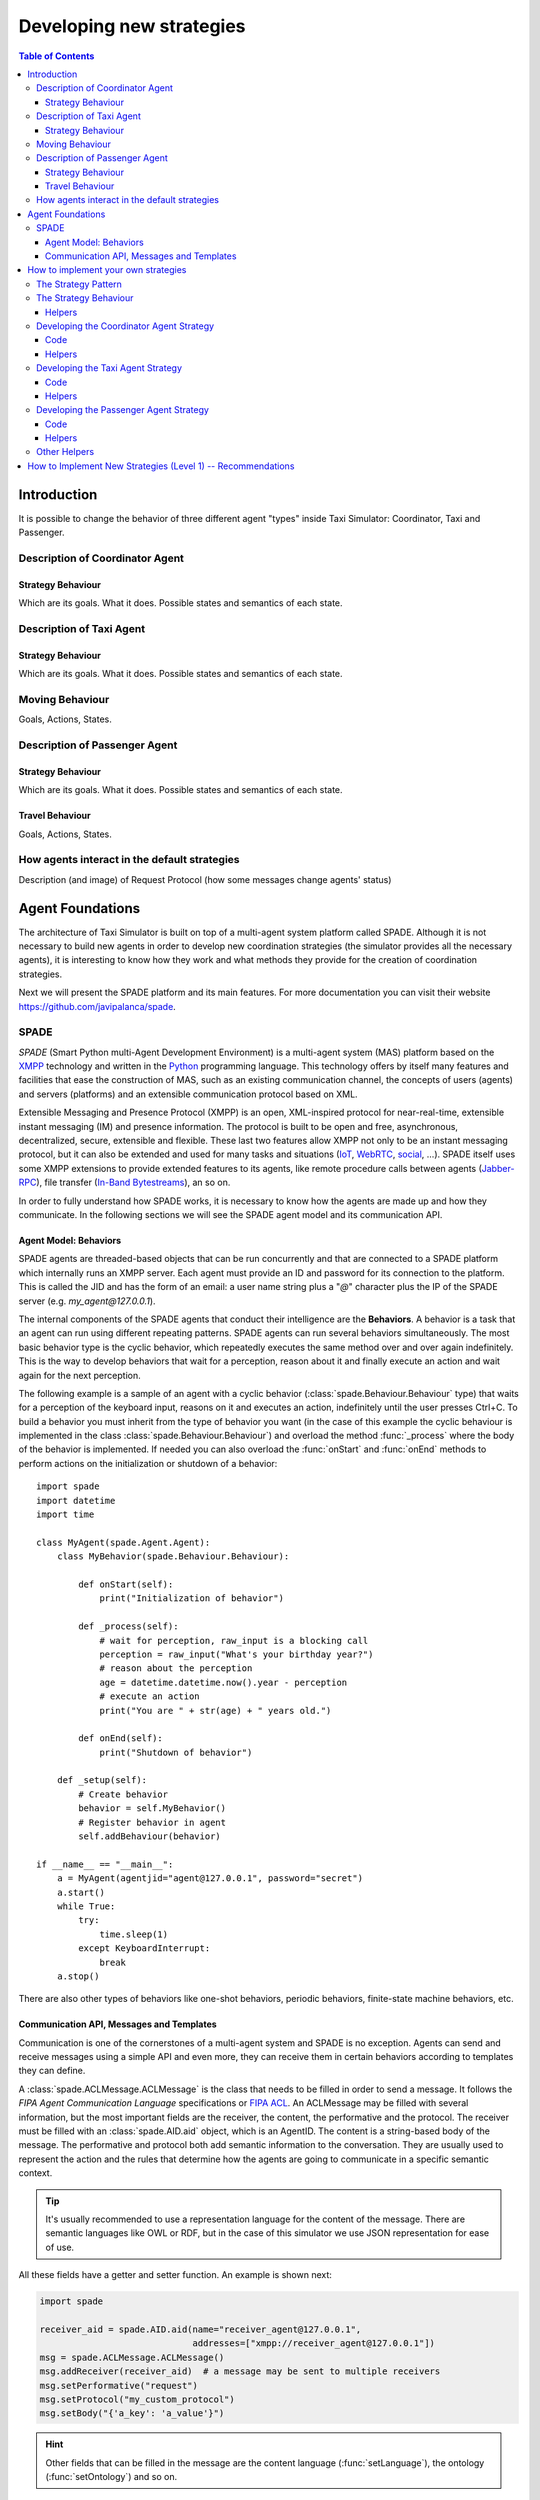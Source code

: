 
=========================
Developing new strategies
=========================

.. contents:: Table of Contents

Introduction
============
It is possible to change the behavior of three different agent "types" inside Taxi Simulator: Coordinator, Taxi and Passenger.


Description of Coordinator Agent
--------------------------------

Strategy Behaviour
~~~~~~~~~~~~~~~~~~
Which are its goals. What it does. Possible states and semantics of each state.


Description of Taxi Agent
-------------------------

Strategy Behaviour
~~~~~~~~~~~~~~~~~~
Which are its goals. What it does. Possible states and semantics of each state.

Moving Behaviour
----------------
Goals, Actions, States.


Description of Passenger Agent
--------------------------------

Strategy Behaviour
~~~~~~~~~~~~~~~~~~
Which are its goals. What it does. Possible states and semantics of each state.

Travel Behaviour
~~~~~~~~~~~~~~~~
Goals, Actions, States.


How agents interact in the default strategies
---------------------------------------------
Description (and image) of Request Protocol (how some messages change agents' status)



Agent Foundations
=================
The architecture of Taxi Simulator is built on top of a multi-agent system platform called SPADE. Although it is not necessary to
build new agents in order to develop new coordination strategies (the simulator provides all the necessary agents), it
is interesting to know how they work and what methods they provide for the creation of coordination strategies.

Next we will present the SPADE platform and its main features. For more documentation you can visit their website
https://github.com/javipalanca/spade.

SPADE
-----
`SPADE` (Smart Python multi-Agent Development Environment) is a multi-agent system (MAS) platform based on the
`XMPP <http://www.xmpp.org>`_ technology and written in the `Python <http://www.python.org/>`_ programming language.
This technology offers by itself many features and facilities that ease the construction of MAS, such as an existing
communication channel, the concepts of users (agents) and servers (platforms) and an extensible communication protocol
based on XML.

Extensible Messaging and Presence Protocol (XMPP) is an open, XML-inspired protocol for near-real-time, extensible
instant messaging (IM) and presence information. The protocol is built to be open and free, asynchronous, decentralized,
secure, extensible and flexible. These last two features allow XMPP not only to be an instant messaging protocol, but
it can also be extended and used for many tasks and situations (`IoT <https://xmpp.org/uses/internet-of-things.html>`_,
`WebRTC <https://xmpp.org/uses/webrtc.html>`_, `social <https://xmpp.org/uses/social.html>`_, ...). SPADE itself uses
some XMPP extensions to provide extended features to its agents, like remote procedure calls between agents
(`Jabber-RPC <https://xmpp.org/extensions/xep-0009.html>`_), file transfer
(`In-Band Bytestreams <https://xmpp.org/extensions/xep-0047.html>`_), an so on.


In order to fully understand how SPADE works, it is necessary to know how the agents are made up and how they
communicate. In the following sections we will see the SPADE agent model and its communication API.

Agent Model: Behaviors
~~~~~~~~~~~~~~~~~~~~~~
SPADE agents are threaded-based objects that can be run concurrently and that are connected to a SPADE platform which
internally runs an XMPP server. Each agent must provide an ID and password for its connection to the platform. This is
called the JID and has the form of an email: a user name string plus a "`@`" character plus the IP of the SPADE server
(e.g. `my_agent@127.0.0.1`).

The internal components of the SPADE agents that conduct their intelligence are the **Behaviors**. A behavior is a task
that an agent can run using different repeating patterns. SPADE agents can run several behaviors simultaneously. The
most basic behavior type is the cyclic behavior, which repeatedly executes the same method over and over again
indefinitely. This is the way to develop behaviors that wait for a perception, reason about it and finally execute an
action and wait again for the next perception.

The following example is a sample of an agent with a cyclic behavior (:class:`spade.Behaviour.Behaviour` type) that waits for
a perception of the keyboard input, reasons on it and executes an action, indefinitely until the user presses Ctrl+C.
To build a behavior you must inherit from the type of behavior you want (in the case of this example the cyclic
behaviour is implemented in the class :class:`spade.Behaviour.Behaviour`) and overload the method :func:`_process`
where the body of the behavior is implemented. If needed you can also overload the :func:`onStart` and :func:`onEnd`
methods to perform actions on the initialization or shutdown of a behavior::

    import spade
    import datetime
    import time

    class MyAgent(spade.Agent.Agent):
        class MyBehavior(spade.Behaviour.Behaviour):

            def onStart(self):
                print("Initialization of behavior")

            def _process(self):
                # wait for perception, raw_input is a blocking call
                perception = raw_input("What's your birthday year?")
                # reason about the perception
                age = datetime.datetime.now().year - perception
                # execute an action
                print("You are " + str(age) + " years old.")

            def onEnd(self):
                print("Shutdown of behavior")

        def _setup(self):
            # Create behavior
            behavior = self.MyBehavior()
            # Register behavior in agent
            self.addBehaviour(behavior)

    if __name__ == "__main__":
        a = MyAgent(agentjid="agent@127.0.0.1", password="secret")
        a.start()
        while True:
            try:
                time.sleep(1)
            except KeyboardInterrupt:
                break
        a.stop()


There are also other types of behaviors like one-shot behaviors, periodic behaviors, finite-state machine behaviors, etc.

Communication API, Messages and Templates
~~~~~~~~~~~~~~~~~~~~~~~~~~~~~~~~~~~~~~~~~
Communication is one of the cornerstones of a multi-agent system and SPADE is no exception. Agents can send and receive
messages using a simple API and even more, they can receive them in certain behaviors according to templates they can
define.

A :class:`spade.ACLMessage.ACLMessage` is the class that needs to be filled in order to send a message. It follows the
`FIPA Agent Communication Language` specifications or `FIPA ACL <http://www.fipa.org/repository/aclspecs.html>`_. An
ACLMessage may be filled with several information, but the most important fields are the receiver, the content, the
performative and the protocol. The receiver must be filled with an :class:`spade.AID.aid` object, which is an AgentID.
The content is a string-based body of the message. The performative and protocol both add semantic information to the
conversation. They are usually used to represent the action and the rules that determine how the agents are going to
communicate in a specific semantic context.

.. tip::
    It's usually recommended to use a representation language for the content of the message. There are semantic
    languages like OWL or RDF, but in the case of this simulator we use JSON representation for ease of use.

All these fields have a getter and setter function. An example is shown next:

.. code-block:: python

    import spade

    receiver_aid = spade.AID.aid(name="receiver_agent@127.0.0.1",
                                 addresses=["xmpp://receiver_agent@127.0.0.1"])
    msg = spade.ACLMessage.ACLMessage()
    msg.addReceiver(receiver_aid)  # a message may be sent to multiple receivers
    msg.setPerformative("request")
    msg.setProtocol("my_custom_protocol")
    msg.setBody("{'a_key': 'a_value'}")

.. hint::
    Other fields that can be filled in the message are the content language (:func:`setLanguage`), the ontology
    (:func:`setOntology`) and so on.

The next step is to send the message. This is done with the :func:`send` method provided by a :class:`Behaviour`.
See an example:

.. code-block:: python

    import spade


    class SenderAgent(spade.Agent.Agent):
        class SendBehav(spade.Behaviour.OneShotBehaviour):

            def _process(self):
                receiver = spade.AID.aid(name="receiver@127.0.0.1",
                                         addresses=["xmpp://127.0.0.1"])

                msg = spade.ACLMessage.ACLMessage()
                msg.setPerformative("inform")
                msg.setOntology("myOntology")
                msg.setLanguage("OWL-S")
                msg.addReceiver(receiver)
                msg.setContent("Hello World")

                self.send(msg)  # send the message

        def _setup(self):
            print "MyAgent starting..."
            behav = self.SendBehav()
            self.addBehaviour(behav)


Since only behaviours can receive messages SPADE provides a mechanism to configure which behavior must receive each type
of message. This is done with `ACLTemplates`. When an agent receives a new message it checks if the message matches each
of the behaviors using a template with which they where registered. If there is a match, the message is delivered to the
mailbox of the corresponding behavior and will be read when the behavior executes the :func:`receive` method. Otherwise,
the message will be delivered to a default behaviour if it was registered (the default behavior is registered with the
:func:`setDefaultBehaviour` method instead of :func:`addBehaviour`).

.. note::
    The :func:`receive` method accepts an optional parameter: **timeout=seconds** to be a blocking method until the
    specified number of seconds has elapsed. If timeout is reached without a message, then ``None`` is returned. If timeout
    is 0, then the :func:`receive` function is non-blocking and returns a :class:`spade.ACLMessage.ACLMessage` or ``None``.

An :class:`spade.Behaviour.ACLTemplate` is created using the same API of :class:`spade.Behaviour.ACLMessage`:

.. code-block:: python

    import spade
    template = spade.Behaviour.ACLTemplate()
    template.setOntology("myOntology")


`ACLTemplates` must be wrapped with the :class:`spade.Behavior.MessageTemplate` to be registered with a behavior.

.. note::
    A :class:`spade.Behavior.MessageTemplate` accepts boolean operators to combine `ACLTemplates`
    (e.g. ``my_tpl = Message Template( template1 & template2)``)

At this point we can already see how to build an agent that registers a behavior with a template and receives messages
that match that template:

.. code-block:: python

    import spade
    import time

    class RecvAgent(spade.Agent.Agent):
        class ReceiveBehav(spade.Behaviour.Behaviour):

            def _process(self):
                msg = self.receive(timeout=10)

                # Check wether the message arrived
                if msg is not None:
                    assert "myOntology" == msg.getOntology()
                    print("I got a message with the ontology 'myOntology'")
                else:
                    print("I waited 10 seconds but got no message")
                    time.sleep(1)

        def _setup(self):
            recv_behav = self.ReceiveBehav()
            template = spade.Behaviour.ACLTemplate()
            template.setOntology("myOntology")
            msg_tplt = spade.Behaviour.MessageTemplate(template)

            self.addBehaviour(recv_behav, msg_tplt)


These are the basics of SPADE programming. To use `Taxi Simulator` you would not need to create all these structures,
templates and classes. But it is always better to know the foundations before we get down to business.

How to implement your own strategies
====================================

Taxi simulator is designed to allow students to implement and test new strategies that lead to system optimization. The
goal of this educational simulator is to maker easier for students to work with new coordination strategies without going
down to the mud. With this purpose, Taxi Simulator implements the Strategy design pattern, which allows students to test
new coordination strategies without having to make major modifications in the application.

The Strategy Pattern
--------------------

The **Strategy pattern** is a design pattern that enables selecting an algorithm at runtime. When in an application we
have to implement different versions of an algorithm and we want to select at runtime a specific version of the
algorithm, then the Strategy Pattern is the best choice for that purpose. With this pattern you can define a separate
strategy in an object that encapsulates the algorithm. The application that executes the algorithm **must** define an
interface that every implementation of the strategy will follow, as can be viewed in next figure:

.. figure:: images/strategy.png
    :align: center
    :alt: The Strategy Pattern UML

    The Strategy Pattern UML

Following this implementation the context object can call the current strategy implementation without knowing how the
algorithm was implemented. This design pattern was created among others by a group of authors commonly known as the
**Gang of Four** (E. Gamma, R. Helm, R. Johnson and J. Vlissides) and is well presented in [GangOfFour95]_.

Taxi Simulator uses the *Strategy Pattern* to allow students to implement three different strategies (one for the
coordinator agent, one for the taxi agent and one for the passenger agent) without having to develop new agents or
entering in the complexity of the simulator. Thanks to this pattern students can develop their strategies in an external
file and pass it as an argument when the simulator is run.

Taxi Simulator implements three interfaces for these agents and each interface provides also some helper functions that
intend to make easier some common actions that each subclassed agent usually has to do. These three interfaces inherit
from the :class:`StrategyBehaviour` class and are called: :class:`CoordinatorStrategyBehaviour`,
:class:`TaxiStrategyBehaviour` and :class:`PassengerStrategyBehaviour`.

.. figure:: images/strategybehavior.png
    :align: center
    :alt: The StrategyBehaviour class and their inherited interfaces

    The StrategyBehaviour class and their inherited interfaces


The Strategy Behaviour
----------------------

The :class:`StrategyBehaviour` is the metaclass from which interfaces are created for the strategies of each agent in
the simulator. It inherits from a :class:`spade.Behaviour.Behaviour` class, so when implementing it you will have to
overload the :func:`_process` method that will run cyclically endlessly until the agent stops.

Helpers
~~~~~~~

The Strategy Behaviour provides also some helper functions that are widely useful for any kind of agent in the simulator.
We have already read about the :func:`send` and :func:`receive` functions, that allow agents to comunicate with each
other. The rest of the helper functions allow to store and retrieve information in the agent.

.. code-block:: python

    def receive(self, timeout=5)
    def send(self, message)

    def store_value(self, key, value)
    def get_value(self, key)
    def has_value(self, key)


.. danger::
    Don't store information in the Behaviour itself since it is a cyclic behaviour and is run by calling repeteadly the
    :func:`_process` function, so the context of the function is not persisted.

The :func:`store_value`, :func:`get_value` and :func:`has_value` functions allow to store persistent information in the
agent and to recover it at any moment. The store uses a *key-value* interface to store your data.


Developing the Coordinator Agent Strategy
-----------------------------------------

To develop a new strategy for the Coordinator Agent you need to create a class that inherits
:class:`CoordinatorStrategyBehaviour`. Since this is a cyclic behaviour class that follows the *Strategy Pattern* and
that inherits from the :class:`StrategyBehaviour`, it has all the previously presented helper functions for
communication and storing data inside the agent.

Following the *REQUEST* protocol, the Coordinator agent is supposed to receive every request for a taxi from passengers
and to carry out the action that your strategy determines (remember that in the default strategy
:class:`DelegateRequestTaxiBehaviour` the coordinator delegates the decision to all the taxis by redirecting all
requests to all taxis without any previous or or further reasoning).

The place in the code where your coordinator strategy must be coded is the :func:`_process` function. This
function is executed in an infinite loop until the agent stops. In addition, you may overload also the :func:`onStart`
and the :func:`onEnd` functions to execute code before the creation of the strategy or after its destruction.

Code
~~~~
As an example, this is the code of the default coordinator strategy :class:`DelegateRequestTaxiBehaviour`:

.. code-block:: python

    from taxi_simulator.coordinator import CoordinatorStrategyBehaviour
    from taxi_simulator.helpers import coordinator_aid

    class DelegateRequestTaxiBehaviour(CoordinatorStrategyBehaviour):
        def _process(self):
            msg = self.receive(timeout=60)
            if msg:
                msg.removeReceiver(coordinator_aid)
                for taxi in self.get_taxi_agents():
                    msg.addReceiver(taxi.getAID())
                    self.logger.debug("Coordinator sent request to taxi {}".format(taxi.getName()))
                self.send(msg)


Helpers
~~~~~~~

To make it easier for the student, the coordinator agent has two helper functions that allow her to recover a list of
all the taxi agents and passenger agents registered in the system. These functions are:

* :func:`get_taxi_agents`

    Returns a list of the taxi agents.

* :func:`get_passenger_agents`

    Returns a list of the passenger agents.

Developing the Taxi Agent Strategy
----------------------------------
To develop a new strategy for the Taxi Agent you need to create a class that inherits
:class:`TaxiStrategyBehaviour`. Since this is a cyclic behaviour class that follows the *Strategy Pattern* and
that inherits from the :class:`StrategyBehaviour`, it has all the previously presented helper functions for
communication and storing data inside the agent.

The taxi strategy is intended to receive requests from passengers, forwarded by the coordinator agent, and to send proposals
to that passengers in order to be selected by the corresponding passenger. If the taxi proposal is accepted, then it
begins the process of going to the passenger's place, picking her up and taking her to the requested destination.

.. warning::
    The process that implies a taxi movement is out of the scope of the strategy and should not be addressed by the
    strategy implementation. This pasenger transfer process is automatically triggered when the strategy executes the
    helper function :func:`pick_up_passenger` (which is supposed to be the last action of a taxi strategy).

The place in the code where your taxi strategy must be coded is the :func:`_process` function. This
function is executed in an infinite loop until the agent stops. In addition, you may overload also the :func:`onStart`
and the :func:`onEnd` functions to execute code before the creation of the strategy or after its destruction.

Code
~~~~
The default strategy of a taxi is to accept every passenger's requests if the taxi is not assigned to any other passenger
or waiting a confirmation from any passenger.
As an example, this is the code of the default taxi strategy :class:`AcceptAlwaysStrategyBehaviour`:

.. code-block:: python

    from taxi_simulator.taxi import TaxiStrategyBehaviour

    class AcceptAlwaysStrategyBehaviour(TaxiStrategyBehaviour):
        def _process(self):
            # wait for a message
            msg = self.receive(timeout=60)
            if not msg:
                # return if no new message
                return
            content = content_to_json(msg)  # deserialize string content to JSON
            performative = msg.getPerformative()

            self.logger.debug("Taxi {} received request protocol from passenger {}."
                              .format(self.myAgent.agent_id, content["passenger_id"]))
            # a new request from a passenger has arrived
            if performative == REQUEST_PERFORMATIVE:
                if self.myAgent.status == TAXI_WAITING:
                    # send a proposal with an empty content and wait for approval
                    self.send_proposal(content["passenger_id"], {})
                    self.myAgent.status = TAXI_WAITING_FOR_APPROVAL

            # my proposal has been accepted (Hooray!)
            elif performative == ACCEPT_PERFORMATIVE:
                # I should only receive an ACCEPT if I was waiting for it
                if self.myAgent.status == TAXI_WAITING_FOR_APPROVAL:
                    self.logger.debug("Taxi {} got accept from {}"
                                      .format(self.myAgent.agent_id, content["passenger_id"]))
                    try:
                        # Change my status to MOVING and trigger pick_up_passenger. Strategy is done.
                        self.myAgent.status = TAXI_MOVING_TO_PASSENGER
                        self.pick_up_passenger(content["passenger_id"], content["origin"], content["dest"])

                    except PathRequestException:
                        # If taxi is not able to get a path to the passenger, then it is forced to cancel
                        self.logger.error("Taxi {} could not get a path to passenger {}. Cancelling..."
                                          .format(self.myAgent.getName(), content["passenger_id"]))
                        self.myAgent.status = TAXI_WAITING
                        self.cancel_proposal(content["passenger_id"])

                    except Exception as e:
                        self.logger.error("Unexpected error in taxi {name}: {exception}"
                                          .format(name=self.myAgent.getName(), exception=e))
                        self.cancel_proposal(content["passenger_id"])
                        self.myAgent.status = TAXI_WAITING

                else:  # If I was not waiting for an ACCEPT then cancel proposal with the passenger
                    self.cancel_proposal(content["passenger_id"])

            # my proposal has been refused. Don't worry, return to WAITING status and get over it.
            elif performative == REFUSE_PERFORMATIVE:
                self.logger.debug("Taxi {} got refusal from {}".format(self.myAgent.agent_id,
                                                                       content["passenger_id"]))
                self.myAgent.status = TAXI_WAITING
Helpers
~~~~~~~

In the example below there are some helper functions that are specific for the taxi strategy. These are:

.. code-block:: python

            def send_proposal(self, passenger_id, content=None)
            def cancel_proposal(self, passenger_id, content=None)
            def pick_up_passenger(self, passenger_id, origin, dest)


Let's present each one of them.

* :func:`send_proposal`

    This helper function simplifies the composition and sending of a message to a passenger with a proposal. It sends an
    :class:`ACLMessage` to ``passenger_id`` using the **REQUEST_PROTOCOL** and a **PROPOSE_PERFORMATIVE**. It optionally
    accepts a `content` parameter where you can include any information you may want the receiver to analyze.

* :func:`cancel_proposal`

    This helper function simplifies the composition and sending of a message to a passenger to cancel a proposal. It sends an
    :class:`ACLMessage` to ``passenger_id`` using the **REQUEST_PROTOCOL** and a **CANCEL_PERFORMATIVE**. It optionally
    accepts a `content` parameter where you can include any information you may want the receiver to analyze.

* :func:`pick_up_passenger`

    This helper function triggers the **TRAVEL_PROTOCOL** of a taxi, which is the protocol that is used to transfer a
    passenger from its origin to its destination. This is an important function since it is usually the last action that a
    taxi strategy does, since from this point an alternative behaviour of the agent to transport the passenger begins and
    the strategy has finished its purpose (until the taxi is free again and receives a new request from a new passenger).

    The :func:`pick_up_passenger` helper function receives as parameters the id of the passenger and the coordinates of the
    passenger's current position (``origin``) and its destination (``dest``).


Developing the Passenger Agent Strategy
---------------------------------------

To develop a new strategy for the Passenger Agent you need to create a class that inherits
:class:`PassengerStrategyBehaviour`. Since this is a cyclic behaviour class that follows the *Strategy Pattern* and
that inherits from the :class:`StrategyBehaviour`, it has all the previously presented helper functions for
communication and storing data inside the agent.

The passenger strategy is intended to ask for a taxi to the coordinator agent, then wait for taxi proposals and, after
evaluating them, choosing a taxi proposal to be taken to her destination.

The place in the code where your passenger strategy must be coded is the :func:`_process` function. This
function is executed in an infinite loop until the agent stops. In addition, you may overload also the :func:`onStart`
and the :func:`onEnd` functions to execute code before the creation of the strategy or after its destruction.


Code
~~~~
The default strategy of a Passenger agent is a dummy strategy that accepts the first proposal it receives.
As an example, this is the code of the default passenger strategy :class:`AcceptFirstRequestTaxiBehaviour`:

.. code-block:: python

    from taxi_simulator.passenger import PassengerStrategyBehaviour

    class AcceptFirstRequestTaxiBehaviour(PassengerStrategyBehaviour):
        def _process(self):
            # If I'm waiting then send a new request
            if self.myAgent.status == PASSENGER_WAITING:
                self.send_request(content={})

            # wait 5 seconds for a proposal
            msg = self.timeout_receive(timeout=5)

            if msg:
                performative = msg.getPerformative()
                taxi_aid = msg.getSender()

                # If I got a proposal then I blindly accept it
                if performative == PROPOSE_PERFORMATIVE:
                    # But I accept it only if I was waiting for a proposal
                    if self.myAgent.status == PASSENGER_WAITING:
                        self.logger.debug("Passenger {} received proposal from taxi {}"
                                          .format(self.myAgent.agent_id, taxi_aid.getName()))
                        self.accept_taxi(taxi_aid)
                        self.myAgent.status = PASSENGER_ASSIGNED
                    else:
                        # Otherwise I refuse the proposal (since I wasn't waiting for it)
                        self.refuse_taxi(taxi_aid)

                # If I receive a CANCEL performative it means my taxi has given up and I'm waiting again
                elif performative == CANCEL_PERFORMATIVE:
                    if self.myAgent.taxi_assigned == taxi_aid.getName():
                        self.logger.warn("Passenger {} received a CANCEL performative from Taxi {}."
                                         .format(self.myAgent.agent_id, taxi_aid.getName()))
                        self.myAgent.status = PASSENGER_WAITING

Helpers
~~~~~~~
In the example below there are some helper functions that are specific for the passenger strategy. These are:

.. code-block:: python

    def send_request(self, content=None)
    def accept_taxi(self, taxi_aid)
    def refuse_taxi(self, taxi_aid)


Let's present each one of them.

* :func:`send_request`

    This helper is useful to make a new request without building the whole message (the helper functions makes it for you).
    It creates an `ACLMessage` with a **REQUEST** performative and sends it to the coordinator agent. In addition you can
    append a content to the request message to be used by the coordinator agent or the taxi agents (e.g. your origin
    coordinates or your destination coordinates).

* :func:`accept_taxi`

    This is a helper function to quickly send an acceptance message to a ``taxi_id``. It sends an `ACLMessage` with an
    **ACCEPT** performative to the selected taxi.

* :func:`refuse_taxi`

    This is a helper function to quickly refuse a proposal from a ``taxi_id``. It sends an `ACLMessage` with an **REFUSE**
    performative to the taxi whose proposal is being refused.

Other Helpers
-------------
Taxi Simulator comes also with a :mod:`helpers` module to provide some transversal support methods that may be useful
for any agent. In this section we are showing each one of them.

* :func:`build_aid`


    This function helps to create an :class:`spade.AID.aid` object using the name of an agent as a parameter. This helps to
    create a structure that is very used when working with spade agents. It accepts a string with the name of the agent
    (e.g. "coordinator") and returns a :class:`spade.AID.aid` instance to be used in a :class:`spade.ACLMessage.ACLMessage`.

    Example:

    .. code-block:: python

        taxi_aid = build_aid("taxi_1234")

        assert taxi_aid.getName() == "taxi_1234@127.0.0.1"
        assert taxi_aid.getAddresses() == ["xmpp://taxi_1234@127.0.0.1"]


* :const:`coordinator_aid`

    Since the coordinator agent is a very common agent and needed by almost every passenger and taxi agent, the
    :mod:`helpers` module provides a static :class:`spade.AID.aid` instance to communicate with the coordinator agent.

* :func:`content_to_json`

    Taxi Simulator uses the `JSON <https://www.json.org>`_ data-interchange format to use as the content language of the
    messages (however, you can use the language you want, like RDF, XML, OWL, etc.). To facilitate the use of the JSON
    format we provide this helper function that receives a :class:`spade.ACLMessage.ACLMessage` and returns the content
    of the message if JSON format (which is actually a :obj:`dict` object in Python).

    Example:

    .. code-block:: python

        msg = self.receive()

        assert msg.getContent() == "{'my_coords': [39.253, -0.341]}"
        assert content_to_json(msg) == {"my_coords": [39.253, -0.341]}

* :func:`random_position`

    This helper function returns a random position in the map for being used if you need to create a new coordinate.

    Example:

    .. code-block:: python

        assert random_position() == [39.253, -0.341]

* :func:`are_close`

    This helper function facilitates working with distances in maps. This helper function accepts two coordinates
    (:attr:`coord1` and :attr:`coord2`) and an optional parameter to set the tolerance in meters. It returns ``True`` if
    both coordinates are closer than the tolerance in meters (10 meters by default). Otherwise it returns ``False``.

    Example:

    .. code-block:: python

        assert are_close([39.253, -0.341], [39.351, -0.333], 1000) == True

* :func:`distance_in_meters`

    This helper function returns the distance in meters between two points.

    Example:

    .. code-block:: python

        assert distance_in_meters([-0.37565, 39.44447], [-0.40392, 39.45293]) == 3264.7134341427977


How to Implement New Strategies (Level 1) -- Recommendations
============================================================

Load simulator with your custom strategies::

 $ taxi_simulator --taxi my_strategy_file.MyTaxiStrategyClass
                  --passenger my_strategy_file.MyPassengerStrategyClass
                  --coordinator my_strategy_file.MyCoordinatorStrategyClass





.. [GangOfFour95] E. Gamma, R. Helm, R. Johnson, and J. Vlissides. Design Patterns, Elements of Reusable Object Oriented Software. Addison-Wesley, 1995.

